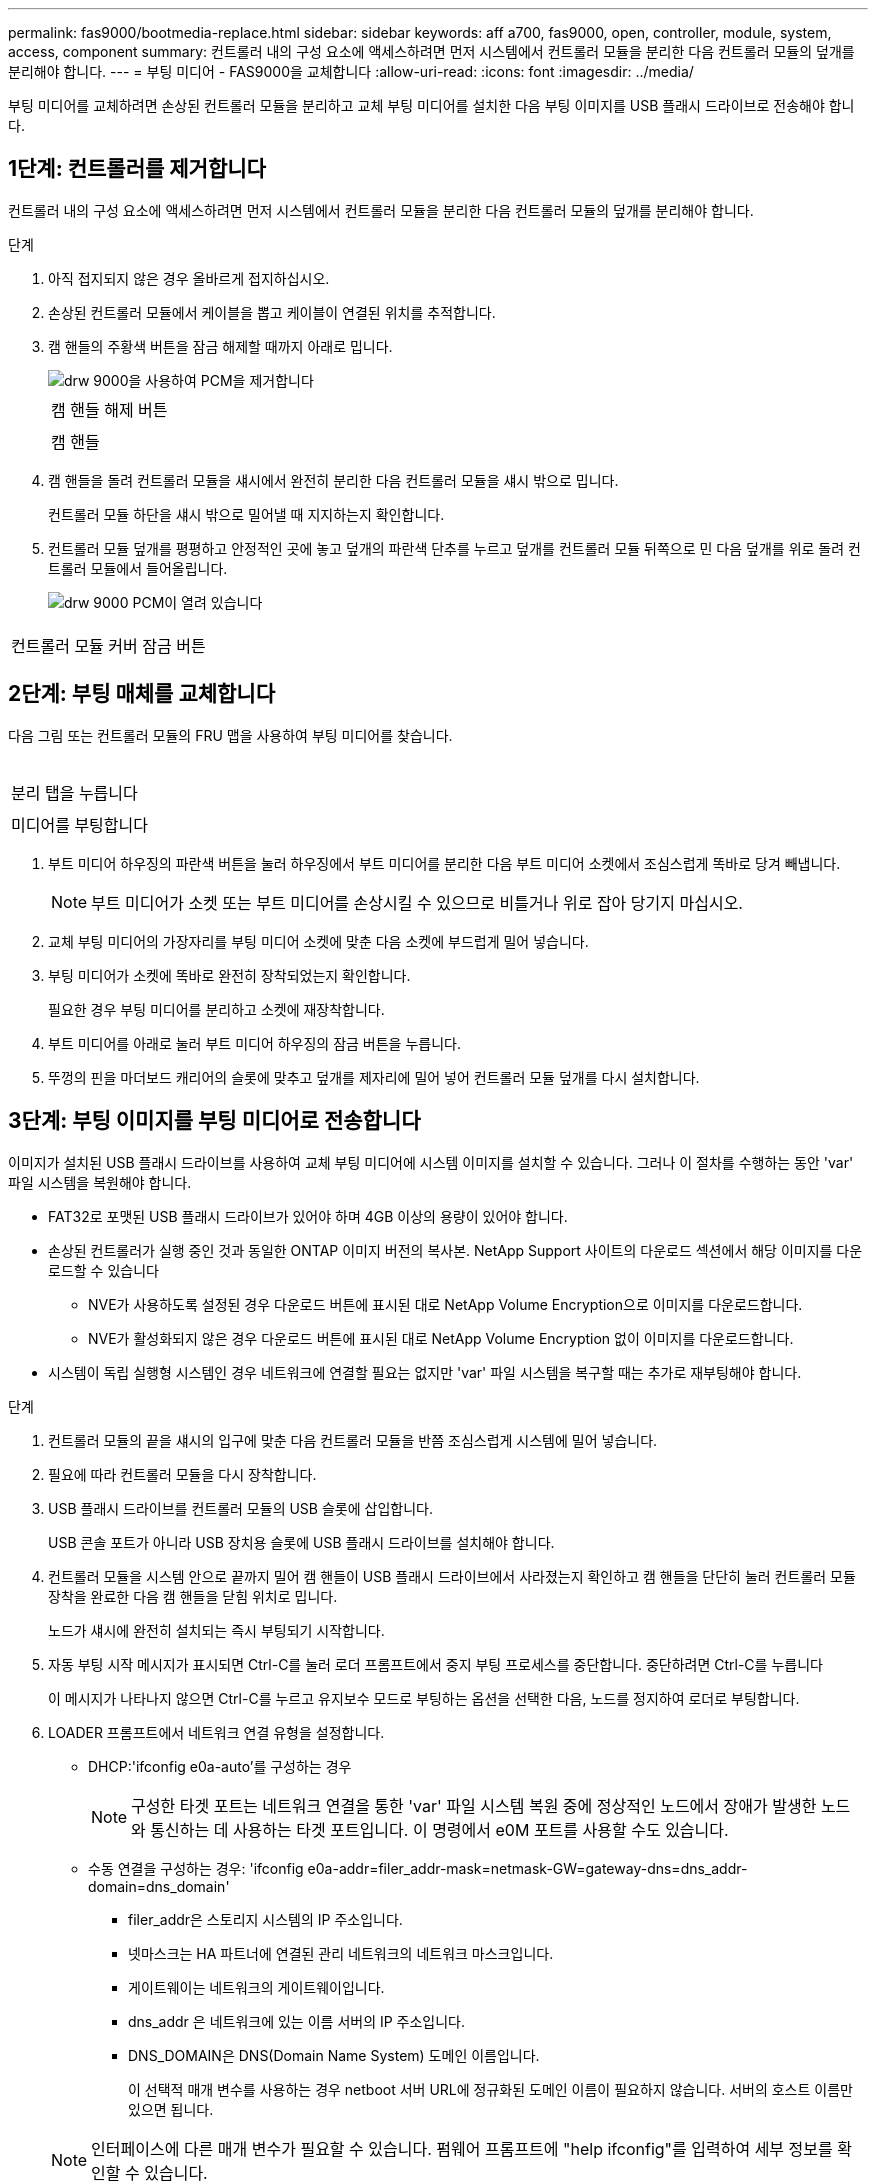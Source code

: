 ---
permalink: fas9000/bootmedia-replace.html 
sidebar: sidebar 
keywords: aff a700, fas9000, open, controller, module, system, access, component 
summary: 컨트롤러 내의 구성 요소에 액세스하려면 먼저 시스템에서 컨트롤러 모듈을 분리한 다음 컨트롤러 모듈의 덮개를 분리해야 합니다. 
---
= 부팅 미디어 - FAS9000을 교체합니다
:allow-uri-read: 
:icons: font
:imagesdir: ../media/


[role="lead"]
부팅 미디어를 교체하려면 손상된 컨트롤러 모듈을 분리하고 교체 부팅 미디어를 설치한 다음 부팅 이미지를 USB 플래시 드라이브로 전송해야 합니다.



== 1단계: 컨트롤러를 제거합니다

컨트롤러 내의 구성 요소에 액세스하려면 먼저 시스템에서 컨트롤러 모듈을 분리한 다음 컨트롤러 모듈의 덮개를 분리해야 합니다.

.단계
. 아직 접지되지 않은 경우 올바르게 접지하십시오.
. 손상된 컨트롤러 모듈에서 케이블을 뽑고 케이블이 연결된 위치를 추적합니다.
. 캠 핸들의 주황색 버튼을 잠금 해제할 때까지 아래로 밉니다.
+
image::../media/drw_9000_remove_pcm.png[drw 9000을 사용하여 PCM을 제거합니다]

+
|===


 a| 
image:../media/legend_icon_01.png[""]
 a| 
캠 핸들 해제 버튼



 a| 
image:../media/legend_icon_02.png[""]
 a| 
캠 핸들

|===
. 캠 핸들을 돌려 컨트롤러 모듈을 섀시에서 완전히 분리한 다음 컨트롤러 모듈을 섀시 밖으로 밉니다.
+
컨트롤러 모듈 하단을 섀시 밖으로 밀어낼 때 지지하는지 확인합니다.

. 컨트롤러 모듈 덮개를 평평하고 안정적인 곳에 놓고 덮개의 파란색 단추를 누르고 덮개를 컨트롤러 모듈 뒤쪽으로 민 다음 덮개를 위로 돌려 컨트롤러 모듈에서 들어올립니다.
+
image::../media/drw_9000_pcm_open.png[drw 9000 PCM이 열려 있습니다]



|===


 a| 
image:../media/legend_icon_01.png[""]
 a| 
컨트롤러 모듈 커버 잠금 버튼

|===


== 2단계: 부팅 매체를 교체합니다

다음 그림 또는 컨트롤러 모듈의 FRU 맵을 사용하여 부팅 미디어를 찾습니다.

image:../media/drw_9000_remove_boot_dev.svg[""]

|===


 a| 
image:../media/legend_icon_01.png[""]
 a| 
분리 탭을 누릅니다



 a| 
image:../media/legend_icon_02.png[""]
 a| 
미디어를 부팅합니다

|===
. 부트 미디어 하우징의 파란색 버튼을 눌러 하우징에서 부트 미디어를 분리한 다음 부트 미디어 소켓에서 조심스럽게 똑바로 당겨 빼냅니다.
+

NOTE: 부트 미디어가 소켓 또는 부트 미디어를 손상시킬 수 있으므로 비틀거나 위로 잡아 당기지 마십시오.

. 교체 부팅 미디어의 가장자리를 부팅 미디어 소켓에 맞춘 다음 소켓에 부드럽게 밀어 넣습니다.
. 부팅 미디어가 소켓에 똑바로 완전히 장착되었는지 확인합니다.
+
필요한 경우 부팅 미디어를 분리하고 소켓에 재장착합니다.

. 부트 미디어를 아래로 눌러 부트 미디어 하우징의 잠금 버튼을 누릅니다.
. 뚜껑의 핀을 마더보드 캐리어의 슬롯에 맞추고 덮개를 제자리에 밀어 넣어 컨트롤러 모듈 덮개를 다시 설치합니다.




== 3단계: 부팅 이미지를 부팅 미디어로 전송합니다

이미지가 설치된 USB 플래시 드라이브를 사용하여 교체 부팅 미디어에 시스템 이미지를 설치할 수 있습니다. 그러나 이 절차를 수행하는 동안 'var' 파일 시스템을 복원해야 합니다.

* FAT32로 포맷된 USB 플래시 드라이브가 있어야 하며 4GB 이상의 용량이 있어야 합니다.
* 손상된 컨트롤러가 실행 중인 것과 동일한 ONTAP 이미지 버전의 복사본. NetApp Support 사이트의 다운로드 섹션에서 해당 이미지를 다운로드할 수 있습니다
+
** NVE가 사용하도록 설정된 경우 다운로드 버튼에 표시된 대로 NetApp Volume Encryption으로 이미지를 다운로드합니다.
** NVE가 활성화되지 않은 경우 다운로드 버튼에 표시된 대로 NetApp Volume Encryption 없이 이미지를 다운로드합니다.


* 시스템이 독립 실행형 시스템인 경우 네트워크에 연결할 필요는 없지만 'var' 파일 시스템을 복구할 때는 추가로 재부팅해야 합니다.


.단계
. 컨트롤러 모듈의 끝을 섀시의 입구에 맞춘 다음 컨트롤러 모듈을 반쯤 조심스럽게 시스템에 밀어 넣습니다.
. 필요에 따라 컨트롤러 모듈을 다시 장착합니다.
. USB 플래시 드라이브를 컨트롤러 모듈의 USB 슬롯에 삽입합니다.
+
USB 콘솔 포트가 아니라 USB 장치용 슬롯에 USB 플래시 드라이브를 설치해야 합니다.

. 컨트롤러 모듈을 시스템 안으로 끝까지 밀어 캠 핸들이 USB 플래시 드라이브에서 사라졌는지 확인하고 캠 핸들을 단단히 눌러 컨트롤러 모듈 장착을 완료한 다음 캠 핸들을 닫힘 위치로 밉니다.
+
노드가 섀시에 완전히 설치되는 즉시 부팅되기 시작합니다.

. 자동 부팅 시작 메시지가 표시되면 Ctrl-C를 눌러 로더 프롬프트에서 중지 부팅 프로세스를 중단합니다. 중단하려면 Ctrl-C를 누릅니다
+
이 메시지가 나타나지 않으면 Ctrl-C를 누르고 유지보수 모드로 부팅하는 옵션을 선택한 다음, 노드를 정지하여 로더로 부팅합니다.

. LOADER 프롬프트에서 네트워크 연결 유형을 설정합니다.
+
** DHCP:'ifconfig e0a-auto'를 구성하는 경우
+

NOTE: 구성한 타겟 포트는 네트워크 연결을 통한 'var' 파일 시스템 복원 중에 정상적인 노드에서 장애가 발생한 노드와 통신하는 데 사용하는 타겟 포트입니다. 이 명령에서 e0M 포트를 사용할 수도 있습니다.

** 수동 연결을 구성하는 경우: 'ifconfig e0a-addr=filer_addr-mask=netmask-GW=gateway-dns=dns_addr-domain=dns_domain'
+
*** filer_addr은 스토리지 시스템의 IP 주소입니다.
*** 넷마스크는 HA 파트너에 연결된 관리 네트워크의 네트워크 마스크입니다.
*** 게이트웨이는 네트워크의 게이트웨이입니다.
*** dns_addr 은 네트워크에 있는 이름 서버의 IP 주소입니다.
*** DNS_DOMAIN은 DNS(Domain Name System) 도메인 이름입니다.
+
이 선택적 매개 변수를 사용하는 경우 netboot 서버 URL에 정규화된 도메인 이름이 필요하지 않습니다. 서버의 호스트 이름만 있으면 됩니다.





+

NOTE: 인터페이스에 다른 매개 변수가 필요할 수 있습니다. 펌웨어 프롬프트에 "help ifconfig"를 입력하여 세부 정보를 확인할 수 있습니다.

. 컨트롤러가 확장 또는 패브릭 연결 MetroCluster에 있는 경우 FC 어댑터 구성을 복원해야 합니다.
+
.. 유지보수 모드로 부팅:'boot_ONTAP maint
.. MetroCluster 포트를 이니시에이터로 설정합니다: "ucadmin modify -m fc -t_initiator adapter_name_"
.. 유지 보수 모드로 복귀하기 위해 정지한다


+
변경 사항은 시스템이 부팅될 때 구현됩니다.


